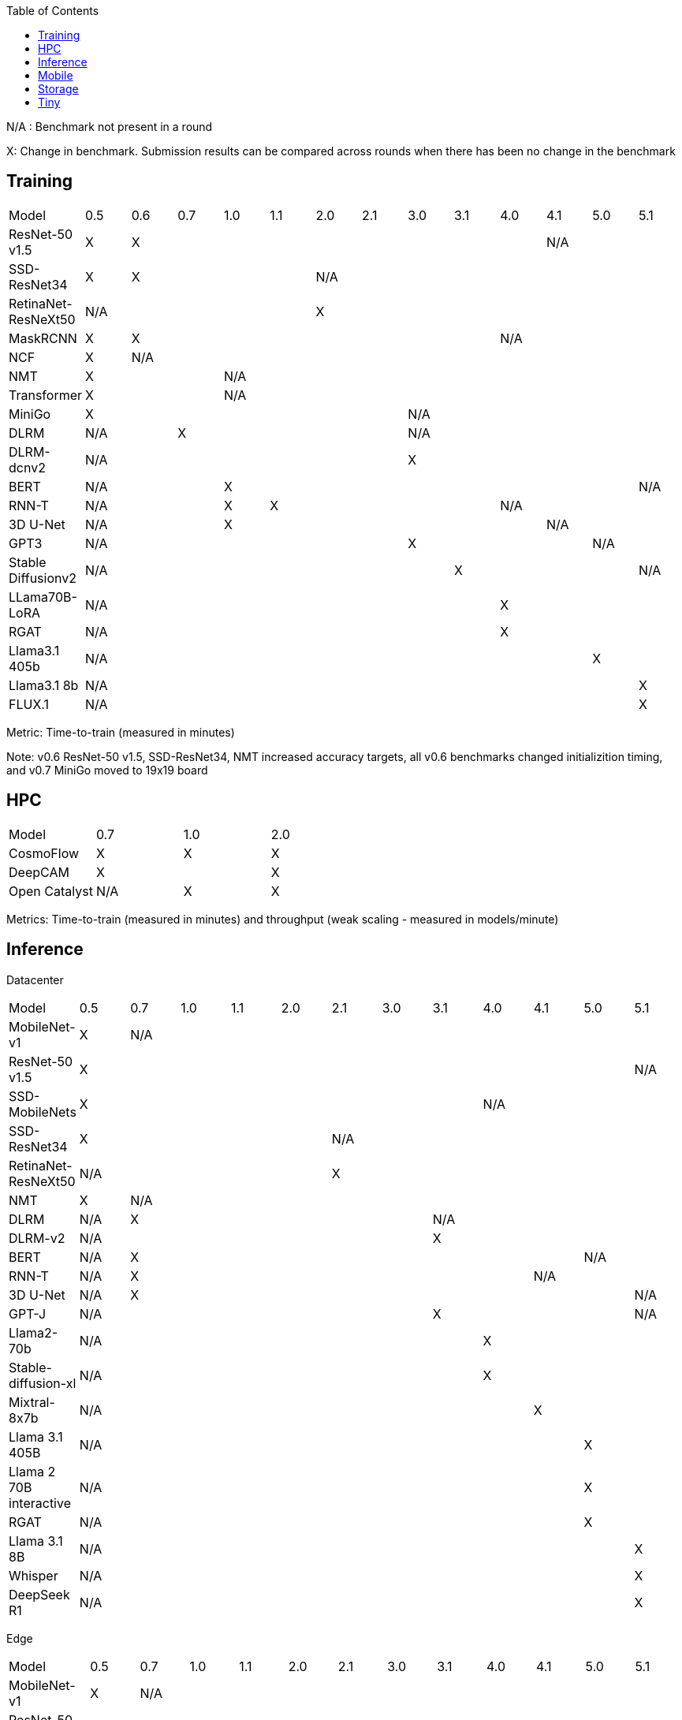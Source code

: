 :toc:
:toclevels: 4

N/A : Benchmark not present in a round

X: Change in benchmark. Submission results can be compared across rounds when there has been no change in the benchmark

== Training

|===
|Model |0.5 |0.6 |0.7 |1.0 |1.1 |2.0 |2.1 |3.0 | 3.1 | 4.0 | 4.1 | 5.0 | 5.1
|ResNet-50 v1.5 |X 9+|X 3+|N/A
|SSD-ResNet34 |X 4+|X 8+|N/A 
|RetinaNet-ResNeXt50 5+|N/A 8+|X 
|MaskRCNN |X 8+|X 4+|N/A 
|NCF |X 12+|N/A 
|NMT 3+|X 10+|N/A 
|Transformer 3+|X 10+|N/A
|MiniGo 7+|X 6+|N/A
|DLRM 2+|N/A 5+|X 6+|N/A
|DLRM-dcnv2 7+|N/A 6+|X
|BERT 3+|N/A 9+|X |N/A
|RNN-T 3+|N/A |X 5+|X 4+|N/A
|3D U-Net 3+|N/A 7+|X 3+|N/A
|GPT3 7+|N/A 4+|X 2+|N/A
|Stable Diffusionv2 8+|N/A 4+|X |N/A
|LLama70B-LoRA 9+|N/A 4+|X
|RGAT 9+|N/A 4+|X
|Llama3.1 405b 11+|N/A 2+|X
|Llama3.1 8b 12+|N/A |X
|FLUX.1 12+|N/A |X
|===

Metric: Time-to-train (measured in minutes)

Note: v0.6 ResNet-50 v1.5, SSD-ResNet34, NMT increased accuracy targets, all v0.6 benchmarks changed initializition timing, and v0.7 MiniGo moved to 19x19 board

== HPC

|===
|Model |0.7 |1.0 |2.0 
|CosmoFlow |X |X |X 
|DeepCAM 2+|X |X 
|Open Catalyst |N/A |X |X
|===

Metrics: Time-to-train (measured in minutes) and throughput (weak scaling - measured in models/minute)

== Inference
Datacenter
|===

|Model | 0.5 | 0.7 | 1.0 | 1.1 | 2.0 | 2.1 | 3.0 | 3.1 | 4.0 | 4.1 | 5.0 | 5.1 
|MobileNet-v1 |X 11+|N/A
|ResNet-50 v1.5 11+|X |N/A
|SSD-MobileNets 8+| X 4+|N/A
|SSD-ResNet34 5+|X 7+|N/A
|RetinaNet-ResNeXt50 5+|N/A 7+|X
|NMT |X 11+|N/A
|DLRM |N/A 6+|X 5+|N/A
|DLRM-v2 7+|N/A 5+|X
|BERT |N/A 9+|X 2+|N/A
|RNN-T |N/A 8+|X 3+|N/A
|3D U-Net |N/A 10+|X |N/A
|GPT-J 7+|N/A 4+|X |N/A
|Llama2-70b 8+|N/A 4+|X
|Stable-diffusion-xl 8+|N/A 4+|X
|Mixtral-8x7b 9+|N/A 3+|X
|Llama 3.1 405B 10+|N/A 2+|X
|Llama 2 70B interactive 10+|N/A 2+|X
|RGAT 10+|N/A 2+|X
|Llama 3.1 8B 11+|N/A |X
|Whisper 11+|N/A |X
|DeepSeek R1 11+|N/A |X

|===

Edge
|===
| Model | 0.5 | 0.7 | 1.0 | 1.1 | 2.0 | 2.1 | 3.0 | 3.1 | 4.0 | 4.1 | 5.0 | 5.1 
| MobileNet-v1 | X 11+|N/A
| ResNet-50 v1.5 12+|X 
| SSD-MobileNets 8+|X 4+|N/A
| SSD-ResNet34 5+|X 7+|N/A
| RetinaNet-ResNeXt50 5+|N/A 7+|X
| NMT |X 11+|N/A
| DLRM|N/A 6+|X 6+|N/A
| DLRM-v2 7+|N/A |X 4+|N/A
| BERT|N/A 11+|X
| RNN-T|N/A 8+|X 3+|N/A
| 3D U-Net|N/A 11+|X
| GPT-J 7+|N/A 4+|X |N/A 
| Stable-diffusion-xl 8+|N/A 4+|X
| Automotive PointPainting 10+|N/A 2+|X
| Llama 3.1 8B 11+|N/A |X
| Whisper 11+|N/A |X
|===

Metrics: Queries/second (server), Samples/second (offline),  Latency (measured in milliseconds) (single stream), Streams (multi-stream v0.5-v1.1), Latency (measured in milliseconds) (multi-stream 2.0+)

Additional power metrics: System power (measured in watts) (server and offline), system energy per stream (measured in joules) (single stream and multi-stream)

Note: Performance metrics for inference and power submissions are not comparable

Note: Multistream v0.5-v1.1 is not compatible with v2.0 and newer

Note: Inference over Network scenario introduced in v2.1

== Mobile

|===
|Model |0.7 |1.0 |1.1 |2.0 |2.1 |3.0
|MobileNetEdge 6+|X
|SSD-MobileNetsV2 |X 5+|N/A 
|MobileDET |N/A 5+|X 
|DeeplabV3 4+|X 2+|N/A
|MOSAIC 3+|N/A 3+|X
|MobileBERT 6+|X
|EDSR 5+|N/A |X
|===

Primary metrics: Latency (measured in milliseconds) (single stream), Samples/second (offline)

Note: Submission requires all benchmarks in single stream and MobileNetEdge in single stream and offline

== Storage

|===
|Model |0.5 |1.0 |2.0
|BERT |X 2+|N/A
|3D-Unet 3+|X 
|ResNet-50 v1.5 |N/A 2+|X 
|Cosmoflow |N/A 2+|X
|Llama 3 8B Checkpoints 2+|N/A |X
|Llama 3 70B Checkpoints 2+|N/A |X
|Llama 3 405B Checkpoints 2+|N/A |X
|Llama 3 1.2T Checkpoints 2+|N/A |X
|===

Metrics: Number of accelerators that can be supported without dropping below X% Accelerator Utilization (where X depends upon the model), Throughput (aggregate read bandwidth)

== Tiny

|===
|Model |0.5 |0.7 |1.0 
|MobileNetV1 2+|X |X
|ResNet-V1 2+|X* |X
|DSCNN 2+|X |X
|FC Autoencoder 2+|X |X
|===

Primary metric: Latency (measured in milliseconds)

Secondary metric: Energy per inference (measured in microjoules)

*Latency Compatible, not accuracy: v0.5 and v0.7 use the same model, but changed the evaluation set to improve balance.
